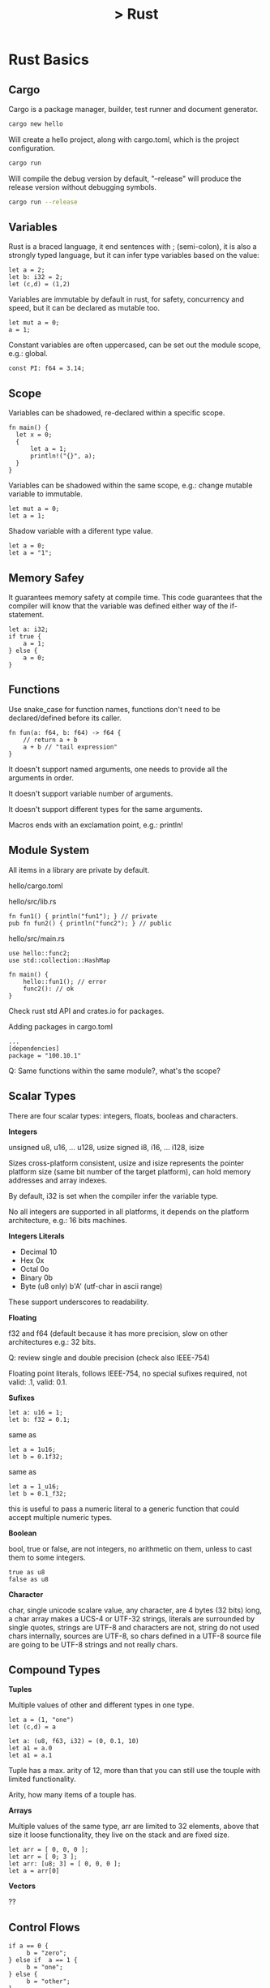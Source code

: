 # + OPTIONS: title:nil
# + OPTIONS: toc:nil
#+OPTIONS: num:nil
#+OPTIONS: html-postamble:nil
#+OPTIONS: ^:{}
#+HTML_HEAD: <link rel="stylesheet" type="text/css" href="style.css" />

#+HTML_LINK_HOME: index.html
#+HTML_LINK_UP: knowledgebase.html

#+TITLE: > Rust
#+DESCRIPTION: google cloud platform notes

* Rust Basics
  
** Cargo
  
Cargo is a package manager, builder, test runner and document generator.

#+begin_src bash
cargo new hello
#+end_src

Will create a hello project, along with cargo.toml, which is the project
configuration.

#+begin_src bash
cargo run
#+end_src

Will compile the debug version by default, "--release" will produce the release
version without debugging symbols.

#+begin_src bash
cargo run --release
#+end_src


** Variables

Rust is a braced language, it end sentences with ; (semi-colon), it is also a
strongly typed language, but it can infer type variables based on the value:

#+begin_src
let a = 2;
let b: i32 = 2;
let (c,d) = (1,2)
#+end_src

Variables are immutable by default in rust, for safety, concurrency and speed,
but it can be declared as mutable too.

#+begin_src
let mut a = 0;
a = 1;
#+end_src

Constant variables are often uppercased, can be set out the module scope, e.g.:
global.

#+begin_src
const PI: f64 = 3.14;
#+end_src


** Scope

Variables can be shadowed, re-declared within a specific scope.

#+begin_src
fn main() {
  let x = 0;
  {
      let a = 1;
      println!("{}", a);
  }
}
#+end_src
   
Variables can be shadowed within the same scope, e.g.: change mutable variable
to immutable.

#+begin_src
let mut a = 0;
let a = 1;
#+end_src

Shadow variable with a diferent type value.

#+begin_src
let a = 0;
let a = "1";
#+end_src


** Memory Safey

It guarantees memory safety at compile time. This code guarantees that the
compiler will know that the variable was defined either way of the if-statement.

#+begin_src
let a: i32;
if true {
    a = 1;
} else {
    a = 0;
}
#+end_src


** Functions

Use snake_case for function names, functions don't need to be declared/defined
before its caller.

#+begin_src
fn fun(a: f64, b: f64) -> f64 {
    // return a + b
    a + b // "tail expression"
}
#+end_src

It doesn't support named arguments, one needs to provide all the arguments in
order.

It doesn't support variable number of arguments.

It doesn't support different types for the same arguments.

Macros ends with an exclamation point, e.g.: println!


** Module System

All items in a library are private by default.

hello/cargo.toml

hello/src/lib.rs
#+begin_src 
fn fun1() { println("fun1"); } // private
pub fn fun2() { println("func2"); } // public
#+end_src

hello/src/main.rs
#+begin_src
use hello::func2;
use std::collection::HashMap

fn main() {
    hello::fun1(); // error
    func2(): // ok
}
#+end_src

Check rust std API and crates.io for packages.

Adding packages in cargo.toml

#+begin_src
...
[dependencies]
package = "100.10.1"
#+end_src

Q: Same functions within the same module?, what's the scope?


** Scalar Types

There are four scalar types: integers, floats, booleas and characters.

*Integers*

unsigned u8, u16, ... u128, usize
signed i8, i16, ... i128, isize

Sizes cross-platform consistent, usize and isize represents the pointer platform
size (same bit number of the target platform), can hold memory addresses and
array indexes.

By default, i32 is set when the compiler infer the variable type.

No all integers are supported in all platforms, it depends on the platform
architecture, e.g.: 16 bits machines.

*Integers Literals*

- Decimal 10
- Hex 0x
- Octal 0o
- Binary 0b
- Byte (u8 only) b'A' (utf-char in ascii range)

These support underscores to readability.

*Floating*

f32 and f64 (default because it has more precision, slow on other architectures
e.g.: 32 bits.

Q: review single and double precision (check also IEEE-754)

Floating point literals, follows IEEE-754, no special sufixes required,
not valid: .1, valid: 0.1.

*Sufixes*

#+begin_src
let a: u16 = 1;
let b: f32 = 0.1;
#+end_src

same as

#+begin_src
let a = 1u16;
let b = 0.1f32;
#+end_src

same as

#+begin_src
let a = 1_u16;
let b = 0.1_f32;
#+end_src

this is useful to pass a numeric literal to a generic function that could
accept multiple numeric types.

*Boolean*

bool, true or false, are not integers, no arithmetic on them, unless to cast
them to some integers.

#+begin_src
true as u8
false as u8
#+end_src

*Character*

char, single unicode scalare value, any character, are 4 bytes (32 bits) long,
a char array  makes a UCS-4 or UTF-32 strings, literals are surrounded by single
quotes, strings are UTF-8 and characters are not, string do not used chars
internally, sources are UTF-8, so chars defined in a UTF-8 source file are going
to be UTF-8 strings and not really chars.


** Compound Types

*Tuples*

Multiple values of other and different types in one type.

#+begin_src 
let a = (1, "one")
let (c,d) = a
#+end_src

#+begin_src
let a: (u8, f63, i32) = (0, 0.1, 10)
let a1 = a.0
let a1 = a.1
#+end_src

Tuple has a max. arity of 12, more than that you can
still use the touple with limited functionality.

Arity, how many items of a touple has.

*Arrays*

Multiple values of the same type, arr are limited to 32 elements, above that
size it loose functionality, they live on the stack and are fixed size.

#+begin_src
let arr = [ 0, 0, 0 ];
let arr = [ 0; 3 ];
let arr: [u8; 3] = [ 0, 0, 0 ];
let a = arr[0]
#+end_src

*Vectors*

??


** Control Flows

#+begin_src
if a == 0 {
     b = "zero";
} else if  a == 1 {
     b = "one";
} else {
     b = "other";
}
#+end_src

If's is an expression not an statement, expressions returns a value, statement
don't.

No semi-colon, it uses tail expresions to return the value and all the blocks
should return the same type, braces not optional.

#+begin_src
b = if a == 0 {
     "zero"
} else if  a == 1 {
     "one"
} else {
     "other"
};
#+end_src

*Loop*

Unconditional loops support labels:

#+begin_src
loop {
    break;
}
#+end_src

#+begin_src
'loop_a: loop {
    loop {
        // break 'loop_a;
        // continue 'loop_a;
    }
}
#+end_src

Rust doesn't coerce expressions to booleans.

#+begin_src 
while some_function() {
    // loop ends when some_function() evaluates to false
}
#+end_src

The code before, is sugar-sintax for:

#+begin_src
loop {
    if !some_function() { break }
    // some code...
}
#+end_src

An emulated do-while would be:

#+begin_src
loop {
    // some code...
    if !some_function() { break }
}
#+end_src

Rust iterates over any iterable value

#+begin_src
for a in [ 1, 2 ,3 ].iter() {
     // some code...
}
#+end_src

One can stack methods, like map, filter and fold, they will be lazy-evaluated.

Like python, it can destructure items and bind them to variables, e.g.:

#+begin_src
for (a, b) in [(0,1) (0,2)].iter() {
     // some code...
}
#+end_src

Ranges, e.g.:

#+begin_src
for a in 0..10 {
    // 0 to 9
    // some code...
}

for a in 0..=10 {
    // 0 to 10
    // some code...
}
#+end_src


** Strings

There's 6 types of string in the rust std library.

str, which is string-slice, &str is a borrowed string-slice, a literal string
is always a borrowed string-slice, e.g.: let a = "string";

&str, is often refered as string, the data can't be modified.

String, data can be modified.

#+begin_src
let somestr = "string".to_string(); // create a string from a borrowed string slice
let somestr = String::from("string");
#+end_src

- String, pointer to bytes, length and a capacity
- &str (borrowed string-slice) pointer to bytes and length, which can be seen
  as a subset of a String.

Both types are UTF-8.

Can't be index by character position, in favor to support different languages,
review UTF-8 and unicode.

Unicode scalars can be represented by 1, 2, 3 or 4 bytes, e.g.: graphemes.

One can index with:

#+begin_src
word.bytes() // vector of UTF-8 bytes, works ok with english-ascii
word.chars() // unicode scalars iterator
// unicode-segmentation // that return iterators that handle graphemes
//
// all of them constant access operations
#+end_src

There's a bunch of methos to handle strings, e.g. lines(), truncate(), etc.

Iterators provides the nth() method, which one can index.

Q: test let mut a: String, to check if the reference is mutable or is the cont.
Q: review UTF-8
Q: review unicode
Q: ascii


** Ownership

1. each value has an owner
2. one owner of a value, which can borrow the value
3. owner gets out of scope, value gets droped

#+begin_src
let a = String::from("string");
let b = a;
println("{}", a); // will produce an error since value is owned now by b
#+end_src

#+begin_src
let a = String::from("string"); // *ptr stored in heap, len/capacity in stack
let b = a.clone(); // copy, when only stack data is copied
#+end_src

In other languages, a clone is called a deep-copy.

When a value is droped, if there's a destructure, it's inmediatly executed:

1. Destructor
2. Free Heap
3. Pop Stack

Passing it to a function:

#+begin_src
let a = String::from("string");
fn func(a: String) {}
func(a); // now the function is the owner
println!("{}", a); // error, func is the "a" owner
#+end_src

One can do this to get back the ownership of the variable, not-ideal, check
reference and borrowing.

#+begin_src
let mut a = String::from("string");
fn func(a: String) -> String { a };
a = func(a)
#+end_src


** References and Borrowing

A referenc cannot outlive it's refered value, no reference to null is allowed.

Reference, "a" keeps the ownership, only reference of "a" is passed to the
function, it is like the ownership of the reference is passed to the function,
so when the function ends its execution, the reference it's droped, not the
value, which is like pointer.

#+begin_src
let a: String = String::from("string");
fn func(a: &String) {}
func(&a);
#+end_src

A reference is like a pointer to the variable, like c/c++.

A reference is always immutable, even though the variable is mutable, we can
make a mutable reference to a mutable value to change the value as well.

#+begin_src
let mut a: String = String::from("string");
func(&mut a);
fn func(a: &mut String) {
  a.insert_str(0, "..."); // the dot dereference automatically
  (*a).insert_str(0, "..."); // it dereference (manually)
  *a = String::from("replacing the string...");
}
#+end_src

- x: &mut i32, *x, it gives access to a mutable value
- x: &i32, *x, it gives access to an immutable value

It can only exists either, enforced by the compiler:

- 1 mutable reference
- N immutable references

Q: mutable reference to a immutable value?.


** Structs

In other languages you have classes, in rust we have structs.

Can have datafields, methods and associative functions.

#+begin_src
struct MyStruct {
    field1: bool,
    field2: u8,
}

// instantiate
// every single field needs a value
let mystruct = MyStruct {
    field1: true,
    field2: 1,
}
#+end_src

With a constructor, e.g.: to have default values.

#+begin_src
impl MyStruct {
    fn new() -> Self { // new is an associative function of the struct
        Self {
            field1: true,
            field2: 1,
        }
    }
}

let mystruct = MyStruct::new(); // invokes an associative function of the struct
let field1 = mystruct.field1;
mystruct.field2 = 0;
mystruct.func();
#+end_src

Methods can also be defined in the implementation block, e.g.:

#+begin_src
impl MyStruct {
   // associated function
   fn function() ...
   // methods
   fn move(self) ...
   fn borrow(&self) ...
   fn mut_borrow(&mut self) ...
}
#+end_src

Q: mutable in struct methods, self as a mutable?


** Traits

Similar to interfaces in other languages, composition over inheritance.

#+begin_src
struct RedFox {
  enemy: bool,
  life: u32,
}

trait Noisy {
  fn get_noise(&self) -> &str;
}

impl Noise for RedFox {
  fn get_noise(&self) -> &str { "meow?" }
}
#+end_src

We could have implement the trait method in the struct directly, but if we use
traits:

- we can use generic functions that accept any values that implements the
  traits

#+begin_src
fn print_noise<T: Noisy>(item: T) {
  println!("{}", item.get_noise));
}
#+end_src

The above accepts a item type T, which is defined to be anything that implements
the Noisy trait, it can use any behaviour on item that the Noise trait defines.

So, we have a generic function that can take any timpoe as long it satisfies the
Noisy trait, this is like, in java:

#+begin_src
interface MyInterface {
   void a<ethod();
}

class MyClass implements MyInterface {
   public aMethod() { }; 
}

class Main {

   // this mimics what the trait in rust does.
   public static void example(MyInterface myInterface) {
       myInterface.aMethod();
   }

   public static void main(String args[]) {
       example(new MyClass());
   }
}
#+end_src

One can implement any trait on any struct, including any types or builtins, e.g.:

#+begin_src
impl Noisy for u8 {
  fn get_noise(&self) -> &str { "BYTE" }
}

fn main() {
  print_noise(5_u8); // prints bytes
}
#+end_src

There's a special trait called "copy", if the type implements copy, then
the type will be copied instead of moved in move situations, this make sense
o small values that fit on the stack, like small integers, booleans, etc..
implements copy. If the type uses heap, it cannot implement copy. You can opt-in
implementing copy with your own type if your type only uses other copy types.

Traits implement inheritance, and one can have default trait behavior, e.g.:

#+begin_src
trait Run {
  fn run(&self) {
    println!("I'm running");
  }
}

struct Robot {}
impl Run for Robot {}
#+end_src

No fields part of traits, set getter and setter methods on the traits as a
workaround.

Q: return references?
Q: know whether the memory is stored on the heap or in the stack.
Q: diamond pattern


** Collections

*Vectors*

Vec<T> of one type only, as any other language:

 #+begin_src 
let mut v: Vec<i32> = Vec::new();
v.push(1);
v.push(2);
let x = v.pop();
 #+end_src

 #+begin_src
// vec! mcros
let mut v = vec![ 1, 2, 3]
 #+end_src

*HashMap*

 #+begin_src
let mut h: HashMap<u8, bool> = HashMap::new();
h.insert(0, false);
h.insert(1, true);
let value = h.remove(&1).unwrap(); // returns an enum
 #+end_src

*Others*

- HashSet
- VecDeque
- LinkedList
- BinaryHeap
- BTreeSet
- BTreeMap

Q: add description
Q: other collections


** Enums

Enums in rust are more like algebraic data types in haskell than c-like enums.

#+begin_src
enum Color {
  Red,
  Green,
  Blue,
}

let color = Color::Red;
#+end_src

Real power, data and method related to variants.

#+begin_src 
enum DispenserItem {
  Empty,
  Ammo(u8),
  Things(String, i32),
  Place { x: i32, y: i32 }
}

// one can implement functions and methods for an enum
impl DispenserItem {
  fn display(&self) { }
}

let item = DispenserItem::Things("thing", 1);
#+end_src

Generic enums:

#+begin_src
// to handle nulls...
enum Option<T> {
  Some(T),
  None,
}
#+end_src

Patterns:

#+begin_src
if let Some(x) = my_variable {
  println!("value is {}", x); // only executed if Some(x) is true
}

// better to handle multiple matches
match my_variable {
  Some(x) => {
    // print..
  },
  None => {
    // print..
  }
}

// _ => {} // will match anything, default or anything else branch
#+end_src

#+begin_src
let x = match my_variable {
  Some(x) => x.squared() + 1,
  None => 42,
}; // notice the semi-colon at the end, since it's an expression
#+end_src

*Special Enums*

*Options*

Prelude, std library always in the scope by default.

let mut x = None; // or Option<i32> = None;
x = Some(5); // will infer the datatype
x.is_some(); // true
x.is_none(); // false
for i in x {
  // print i // will print 5
}

Q: add link to the official documentation;

*Result*

#+begin_src
#[must_use] // annotation makes it a compiler warning to silently drop a result
enum Result<T, E> {
  Ok(T),
  Err(E),
}
#+end_src

Used a lot in I/O operations.

#+begin_src
use std::fs::File;

fn main() {
  let res = File::open("foo");
  let f = res.unwrap(); // ok, return file, err, crashes
  lef f = res.except("there's some error"); // same as unwrap, add message in case of crash

  if res.is_ok() {
    let f = res.unwrap();
  }

  // pattern matching
  match res {
    Ok(f) => { ... },
    Err(e) => { ... },
  }
}
#+end_src


** Closures

Closer, functional program, iterators, spawn a thread, etc.

A closure is an anonymous function that can borrow or capture some data from the
scope it is nested.

#+begin_src
let add = |x, y| { x + y }
|| {} // empty closure
#+end_src

Will borrow references, e.g.:

#+begin_src
let s = "s".to_string();
let f = || { ... print s... }
f(); // prints "s"
#+end_src

This is ok, if the clouse will not outlive the variable that is referencing
but the compiler wont let us send this to another thread because another thread
might live longer than this thread.

Closure supports move semantics, we can force the closure to move any variable
it uses into and take ownership of them, so we can move the closure to another
thread.

Closure example:

#+begin_src
let mut v = vec![ 1, 2, 3 ];

v.iter()
  .map( |x| x * 3)
  .filer( |x| *x > 10)
  .fold(0, |acc, x| acc + x); // folds a structure into a value
#+end_src


** Threads

Threads are portable, will work in Linux, MacOs, etc..

#+begin_src
use std::thread;
let handle = thread::spawn(move || {
  // do something...
});
handle.joint.unwrap();
#+end_src

Use async/await while waiting network or disk I/O.

Q: review async/await
Q: mutex?
Q: barriers?
Q: futures?
Q: shared mem?
Q: a mroe extensive tutorial...


* Install

Reference: https://www.rust-lang.org/tools/install

#+begin_src
curl --proto '=https' --tlsv1.2 -sSf https://sh.rustup.rs | sh
#+end_src

Append:

#+begin_src
export PATH=$HOME/.cargo/bin:$PATH
#+end_src

* Other stuff

** Others

- #[derive(Debug))] // what is this shit.
- (&mut self: Self) // to edit the value of self?? test this.
- exceptions ?
- dyn :??

** Offtopic

Q: iterators v/s indexed
Q: refence (c++) v/s bind (python) 
Q: https://doc.rust-lang.org/book/ch19-01-unsafe-rust.html
